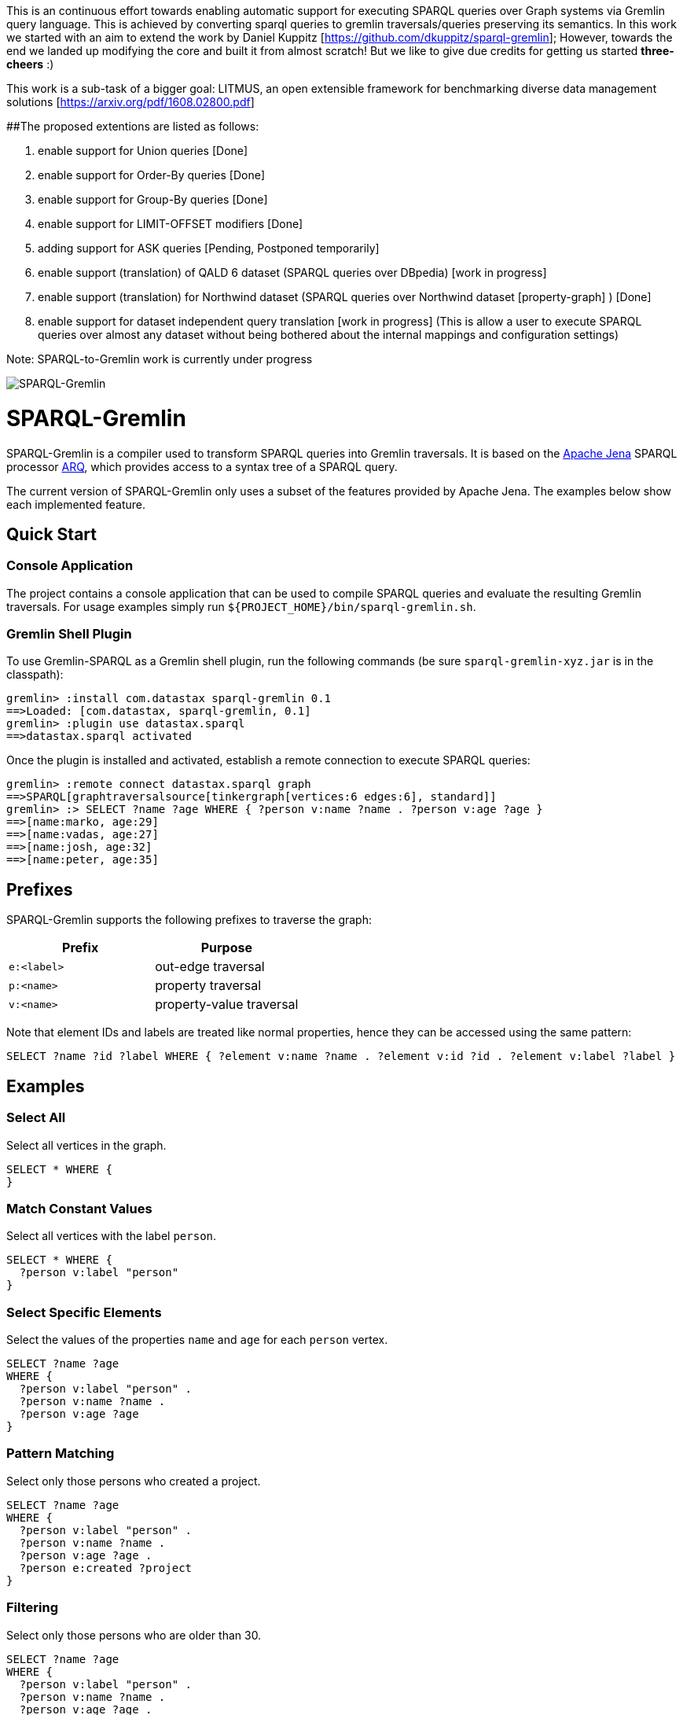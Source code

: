 
This is an continuous effort towards enabling automatic support for executing SPARQL queries over Graph systems via Gremlin query language. This is achieved by converting sparql queries to gremlin traversals/queries preserving its semantics. 
In this work we started with an aim to extend the work by Daniel Kuppitz [https://github.com/dkuppitz/sparql-gremlin]; However, towards the end we landed up modifying the core and built it from almost scratch! But we like to give due credits for getting us started *three-cheers* :)

This work is a sub-task of a bigger goal: LITMUS, an open extensible framework for benchmarking diverse data management solutions [https://arxiv.org/pdf/1608.02800.pdf]

##The proposed extentions are listed as follows:

1. enable support for Union queries [Done]

2. enable support for Order-By queries [Done]

3. enable support for Group-By queries [Done]

4. enable support for LIMIT-OFFSET modifiers [Done]

5. adding support for ASK queries [Pending, Postponed temporarily]

6. enable support (translation) of QALD 6 dataset (SPARQL queries over DBpedia) [work in progress]

7. enable support (translation) for Northwind dataset (SPARQL queries over Northwind dataset [property-graph] ) [Done]

8. enable support for dataset independent query translation [work in progress] (This is allow a user to execute SPARQL queries over almost any dataset without being bothered about the internal mappings and configuration settings)

Note: SPARQL-to-Gremlin work is currently under progress

image::https://raw.githubusercontent.com/dkuppitz/sparql-gremlin/master/docs/images/sparql-gremlin-logo.png[SPARQL-Gremlin]

SPARQL-Gremlin
==============

SPARQL-Gremlin is a compiler used to transform SPARQL queries into Gremlin traversals. It is based on the https://jena.apache.org/index.html[Apache Jena] SPARQL processor https://jena.apache.org/documentation/query/index.html[ARQ], which provides access to a syntax tree of a SPARQL query.

The current version of SPARQL-Gremlin only uses a subset of the features provided by Apache Jena. The examples below show each implemented feature.

Quick Start
-----------

Console Application
~~~~~~~~~~~~~~~~~~~

The project contains a console application that can be used to compile SPARQL queries and evaluate the resulting Gremlin traversals. For usage examples simply run `${PROJECT_HOME}/bin/sparql-gremlin.sh`.

Gremlin Shell Plugin
~~~~~~~~~~~~~~~~~~~~

To use Gremlin-SPARQL as a Gremlin shell plugin, run the following commands (be sure `sparql-gremlin-xyz.jar` is in the classpath):

[source]
----
gremlin> :install com.datastax sparql-gremlin 0.1
==>Loaded: [com.datastax, sparql-gremlin, 0.1]
gremlin> :plugin use datastax.sparql
==>datastax.sparql activated
----

Once the plugin is installed and activated, establish a remote connection to execute SPARQL queries:

[source]
----
gremlin> :remote connect datastax.sparql graph
==>SPARQL[graphtraversalsource[tinkergraph[vertices:6 edges:6], standard]]
gremlin> :> SELECT ?name ?age WHERE { ?person v:name ?name . ?person v:age ?age }
==>[name:marko, age:29]
==>[name:vadas, age:27]
==>[name:josh, age:32]
==>[name:peter, age:35]
----

Prefixes
--------

SPARQL-Gremlin supports the following prefixes to traverse the graph:

[options="header"]
|=================
|Prefix      |Purpose
|`e:<label>` |out-edge traversal
|`p:<name>`  |property traversal
|`v:<name>`  |property-value traversal
|=================

Note that element IDs and labels are treated like normal properties, hence they can be accessed using the same pattern:

[source]
----
SELECT ?name ?id ?label WHERE { ?element v:name ?name . ?element v:id ?id . ?element v:label ?label }
----

Examples
--------

Select All
~~~~~~~~~~

.Select all vertices in the graph.
[source,SPARQL]
----
SELECT * WHERE {
}
----

Match Constant Values
~~~~~~~~~~~~~~~~~~~~~

.Select all vertices with the label `person`.
[source,SPARQL]
----
SELECT * WHERE {
  ?person v:label "person"
}
----

Select Specific Elements
~~~~~~~~~~~~~~~~~~~~~~~~

.Select the values of the properties `name` and `age` for each `person` vertex.
[source,SPARQL]
----
SELECT ?name ?age
WHERE {
  ?person v:label "person" .
  ?person v:name ?name .
  ?person v:age ?age
}
----

Pattern Matching
~~~~~~~~~~~~~~~~

.Select only those persons who created a project.
[source,SPARQL]
----
SELECT ?name ?age
WHERE {
  ?person v:label "person" .
  ?person v:name ?name .
  ?person v:age ?age .
  ?person e:created ?project
}
----

Filtering
~~~~~~~~~

.Select only those persons who are older than 30.
[source,SPARQL]
----
SELECT ?name ?age
WHERE {
  ?person v:label "person" .
  ?person v:name ?name .
  ?person v:age ?age .
  ?person e:created ?project .
    FILTER (?age > 30)
}
----

Deduplication
~~~~~~~~~~~~~

.Select the distinct names of the created projects.
[source,SPARQL]
----
SELECT DISTINCT ?name
WHERE {
  ?person v:label "person" .
  ?person e:created ?project .
  ?project v:name ?name .
    FILTER (?age > 30)
}
----

Multiple Filters
~~~~~~~~~~~~~~~~

.Select the distinct names of all Java projects.
[source,SPARQL]
----
SELECT DISTINCT ?name
WHERE {
  ?person v:label "person" .
  ?person e:created ?project .
  ?project v:name ?name .
  ?project v:lang ?lang .
    FILTER (?age > 30 && ?lang == "java")
}
----

Pattern Filter
~~~~~~~~~~~~~~

.A different way to filter all person who created a project.
[source,SPARQL]
----
SELECT ?name
WHERE {
  ?person v:label "person" .
  ?person v:name ?name .
    FILTER EXISTS { ?person e:created ?project }
}
----

.Filter all person who did not create a project.
[source,SPARQL]
----
SELECT ?name
WHERE {
  ?person v:label "person" .
  ?person v:name ?name .
    FILTER NOT EXISTS { ?person e:created ?project }
}
----

Meta-Property Access
~~~~~~~~~~~~~~~~~~~~

[source,SPARQL]
----
SELECT ?name ?startTime
WHERE {
  ?person v:name "daniel" .
  ?person p:location ?location .
  ?location v:value ?name .
  ?location v:startTime ?startTime
}
----

Pattern Matching Union Queries
~~~~~~~~~~~~~~~~~~~~~~~~~~~~~~

.Select all persons who have developed a software in java using union.
[source,SPARQL]
----
SELECT * WHERE {
  {?person e:created ?software .}
  UNION
  {?software v:lang "java" .}
}
----

Pattern Matching using Query modifier - Order By
~~~~~~~~~~~~~~~~~~~~~~~~~~~~~~~~~~~~~~~~~~~~~~~~

.Select all vertices with the label `person` and order by their age.
[source,SPARQL]
----
SELECT * WHERE {
  ?person v:label "person" .
  ?person v:age ?age .
} ORDER BY (?age)
----

Pattern Matching using Query modifier - Group By
~~~~~~~~~~~~~~~~~~~~~~~~~~~~~~~~~~~~~~~~~~~~~~~~

TBA
